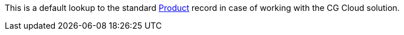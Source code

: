 This is a default lookup to the standard link:https://developer.salesforce.com/docs/atlas.en-us.object_reference.meta/object_reference/sforce_api_objects_product2.htm[Product] record in case of working with the CG Cloud solution.
